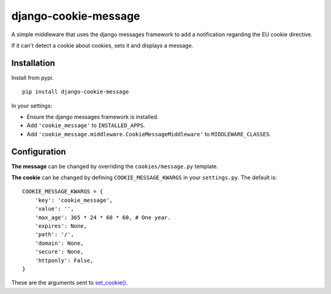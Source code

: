 django-cookie-message
=====================

A simple middleware that uses the django messages framework to add a notification regarding the EU cookie directive.

If it can't detect a cookie about cookies, sets it and displays a message.


Installation
------------

Install from pypi. ::

    pip install django-cookie-message

In your settings:

* Ensure the django messages framework is installed.
* Add ``'cookie_message'`` to ``INSTALLED_APPS``.
* Add ``'cookie_message.middleware.CookieMessageMiddleware'`` to ``MIDDLEWARE_CLASSES``.

Configuration
-------------

**The message** can be changed by overriding the ``cookies/message.py`` template.

**The cookie** can be changed by defining ``COOKIE_MESSAGE_KWARGS`` in your
``settings.py``. The default is: ::

    COOKIE_MESSAGE_KWARGS = {
        'key': 'cookie_message',
        'value': '',
        'max_age': 365 * 24 * 60 * 60, # One year.
        'expires': None,
        'path': '/',
        'domain': None,
        'secure': None,
        'httponly': False,
    }

These are the arguments sent to `set_cookie() <https://docs.djangoproject.com/en/dev/ref/request-response/#django.http.HttpResponse.set_cookie>`_.
